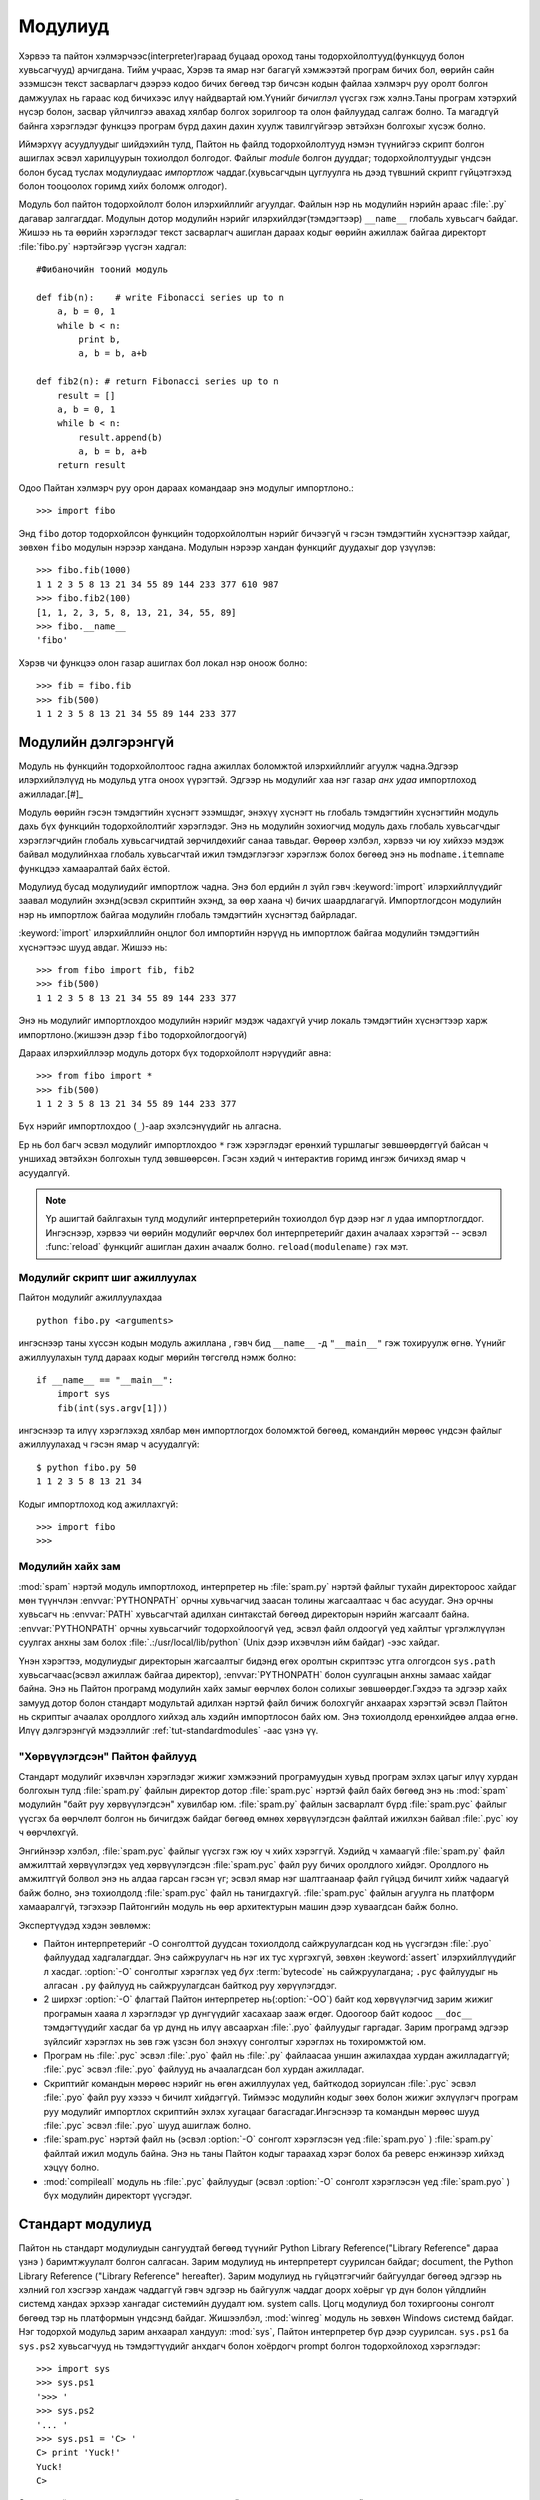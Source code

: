 .. _tut-modules:

********
Модулиуд
********

Хэрвээ та пайтон хэлмэрчээс(interpreter)гараад буцаад ороход таны 
тодорхойлолтууд(функцууд болон хувьсагчууд) арчигдана. Тийм учраас,
Хэрэв та ямар нэг багагүй хэмжээтэй програм бичих бол, өөрийн сайн 
эзэмшсэн текст засварлагч дээрээ кодоо бичих бөгөөд тэр бичсэн кодын
файлаа хэлмэрч руу оролт болгон дамжуулах нь гараас код бичихээс илүү
найдвартай юм.Үүнийг *бичиглэл* үүсгэх гэж хэлнэ.Таны програм хэтэрхий
нүсэр болон, засвар үйлчилгээ авахад хялбар болгох зорилгоор та олон 
файлуудад салгаж болно.  Та магадгүй байнга хэрэглэдэг функцээ програм
бүрд дахин дахин хуулж тавилгүйгээр эвтэйхэн болгохыг хүсэж болно.

Иймэрхүү асуудлуудыг шийдэхийн тулд, Пайтон нь файлд тодорхойлолтууд нэмэн
түүнийгээ скрипт болгон ашиглах эсвэл харилцуурын тохиолдол болгодог. Файлыг
*module* болгон дууддаг; тодорхойлолтуудыг үндсэн болон бусад туслах модулиудаас
*импортлож* чаддаг.(хувьсагчдын цуглуулга нь дээд түвшний скрипт гүйцэтгэхэд
болон тооцоолох горимд хийх боломж олгодог).

Модуль бол пайтон тодорхойлолт болон илэрхийллийг агуулдаг. Файлын нэр нь 
модулийн нэрийн араас :file:`.py` дагавар залгагддаг. Модулын дотор модулийн
нэрийг илэрхийлдэг(тэмдэгтээр) ``__name__`` глобаль хувьсагч байдаг. Жишээ нь 
та өөрийн хэрэглэдэг текст засварлагч ашиглан дараах кодыг өөрийн ажиллаж байгаа
директорт :file:`fibo.py` нэртэйгээр үүсгэн хадгал::

   #Фибаночийн тооний модуль

   def fib(n):    # write Fibonacci series up to n
       a, b = 0, 1
       while b < n:
           print b,
           a, b = b, a+b

   def fib2(n): # return Fibonacci series up to n
       result = []
       a, b = 0, 1
       while b < n:
           result.append(b)
           a, b = b, a+b
       return result

Одоо Пайтан хэлмэрч руу орон дараах командаар энэ модулыг импортлоно.::

   >>> import fibo

Энд ``fibo`` дотор тодорхойлсон функцийн тодорхойлолтын нэрийг бичээгүй ч гэсэн
тэмдэгтийн хүснэгтээр хайдаг, зөвхөн ``fibo`` модулын нэрээр хандана. Модулын
нэрээр хандан функцийг дуудахыг дор үзүүлэв::

   >>> fibo.fib(1000)
   1 1 2 3 5 8 13 21 34 55 89 144 233 377 610 987
   >>> fibo.fib2(100)
   [1, 1, 2, 3, 5, 8, 13, 21, 34, 55, 89]
   >>> fibo.__name__
   'fibo'

Хэрэв чи функцээ олон газар ашиглах бол локал нэр оноож болно::

   >>> fib = fibo.fib
   >>> fib(500)
   1 1 2 3 5 8 13 21 34 55 89 144 233 377


.. _tut-moremodules:

Модулийн дэлгэрэнгүй
====================

Модуль нь функцийн тодорхойлолтоос гадна ажиллах боломжтой илэрхийллийг 
агуулж чадна.Эдгээр илэрхийлэлүүд нь модульд утга оноох үүрэгтэй.  Эдгээр
нь модулийг хаа нэг газар *анх удаа* импортлоход ажилладаг.[#]_

Модуль өөрийн гэсэн тэмдэгтийн хүснэгт эзэмшдэг, энэхүү хүснэгт нь глобаль 
тэмдэгтийн хүснэгтийн модуль дахь бүх функцийн тодорхойлолтийг хэрэглэдэг.
Энэ нь модулийн зохиогчид модуль дахь глобаль хувьсагчдыг хэрэглэгчдийн
глобаль хувьсагчидтай зөрчилдөхийг санаа тавьдаг. Өөрөөр хэлбэл, хэрвээ чи
юу хийхээ мэдэж байвал модулийнхаа глобаль хувьсагчтай ижил тэмдэглэгээг 
хэрэглэж болох бөгөөд энэ нь ``modname.itemname`` функцдээ хамааралтай байх
ёстой.

Модулиуд бусад модулиудийг импортлож чадна. Энэ бол ердийн л зүйл гэвч 
:keyword:`import` илэрхийллүүдийг заавал модулийн эхэнд(эсвэл скриптийн
эхэнд, за өөр хаана ч) бичих шаардлагагүй. Импортлогдсон модулийн нэр нь 
импортлож байгаа модулийн глобаль тэмдэгтийн хүснэгтэд байрладаг.

:keyword:`import` илэрхийллийн онцлог бол импортийн нэрүүд нь импортлож байгаа
модулийн тэмдэгтийн хүснэгтээс шууд авдаг. Жишээ нь::

   >>> from fibo import fib, fib2
   >>> fib(500)
   1 1 2 3 5 8 13 21 34 55 89 144 233 377

Энэ нь модулийг импортлохдоо модулийн нэрийг мэдэж чадахгүй учир локаль
тэмдэгтийн хүснэгтээр харж импортлоно.(жишээн дээр ``fibo`` тодорхойлогдоогүй)

Дараах илэрхийллээр модуль доторх бүх тодорхойлолт нэрүүдийг авна::

   >>> from fibo import *
   >>> fib(500)
   1 1 2 3 5 8 13 21 34 55 89 144 233 377

Бүх нэрийг импортлохдоо (``_``)-аар эхэлсэнүүдийг нь алгасна.

Ер нь бол багч эсвэл модулийг импортлохдоо ``*`` гэж хэрэглэдэг ерөнхий 
туршлагыг зөвшөөрдөггүй байсан ч уншихад эвтэйхэн болгохын тулд зөвшөөрсөн.
Гэсэн хэдий ч интерактив горимд ингэж бичихэд ямар ч асуудалгүй.

.. note::

   Үр ашигтай байлгахын тулд модулийг интерпретерийн тохиолдол бүр дээр нэг л 
   удаа импортлогддог. Ингэснээр, хэрвээ чи өөрийн модулийг өөрчлөх бол 
   интерпретерийг дахин ачалаах хэрэгтэй -- эсвэл :func:`reload` функцийг 
   ашиглан дахин ачаалж болно. ``reload(modulename)`` гэх мэт.


.. _tut-modulesasscripts:

Модулийг скрипт шиг ажиллуулах
------------------------------

Пайтон модулийг ажиллуулахдаа ::

   python fibo.py <arguments>

ингэснээр таны хүссэн кодын модуль ажиллана , гэвч бид 
``__name__`` -д ``"__main__"`` гэж тохируулж өгнө. Үүнийг 
ажиллуулахын тулд дараах кодыг мөрийн төгсгөлд нэмж болно::

   if __name__ == "__main__":
       import sys
       fib(int(sys.argv[1]))

ингэснээр та илүү хэрэглэхэд хялбар мөн импортлогдох боломжтой бөгөөд,
командийн мөрөөс үндсэн файлыг ажиллуулахад ч гэсэн ямар ч асуудалгүй::

   $ python fibo.py 50
   1 1 2 3 5 8 13 21 34

Кодыг импортлоход код ажиллахгүй::

   >>> import fibo
   >>>


.. _tut-searchpath:

Модулийн хайх зам
-----------------

.. index:: triple: module; search; path

:mod:`spam` нэртэй модуль импортлоход, интерпретер нь :file:`spam.py` нэртэй 
файлыг тухайн директороос хайдаг мөн түүнчлэн :envvar:`PYTHONPATH` орчны 
хувьчагчид заасан толины жагсаалтаас ч бас асуудаг. Энэ орчны хувьсагч нь 
:envvar:`PATH` хувьсагчтай адилхан синтакстай бөгөөд директорын нэрийн 
жагсаалт байна. :envvar:`PYTHONPATH` орчны хувьсагчийг тодорхойлоогүй үед, 
эсвэл файл олдоогүй үед хайлтыг үргэлжлүүлэн суулгах анхны зам болох 
:file:`.:/usr/local/lib/python` (Unix дээр ихэвчлэн ийм байдаг) -ээс
хайдаг.

Үнэн хэрэгтээ, модулиудыг директорын жагсаалтыг бидэнд өгөх оролтын 
скриптээс утга олгогдсон ``sys.path`` хувьсагчаас(эсвэл ажиллаж байгаа директор),
:envvar:`PYTHONPATH` болон суулгацын анхны замаас хайдаг байна. Энэ нь Пайтон 
програмд модулийн хайх замыг өөрчлөх болон солихыг зөвшөөрдөг.Гэхдээ та эдгээр 
хайх замууд дотор болон стандарт модультай адилхан нэртэй файл бичиж болохгүйг 
анхаарах хэрэгтэй эсвэл Пайтон нь скриптыг ачаалах оролдлого хийхэд аль хэдийн
импортлосон байх юм. Энэ тохиолдолд ерөнхийдөө алдаа өгнө. Илүү дэлгэрэнгүй
мэдээллийг :ref:`tut-standardmodules` -аас үзнэ үү.


"Хөрвүүлэгдсэн" Пайтон файлууд
------------------------------

Стандарт модулийг ихэвчлэн хэрэглэдэг жижиг хэмжээний програмуудын хувьд
програм эхлэх цагыг илүү хурдан болгохын тулд :file:`spam.py` файлын 
директор дотор :file:`spam.pyc` нэртэй файл байх бөгөөд энэ нь :mod:`spam`
модулийн "байт руу хөрвүүлэгдсэн" хувилбар юм. :file:`spam.py` файлын
засварлалт бүрд :file:`spam.pyc` файлыг үүсгэх ба өөрчлөлт болгон нь бичигдэж
байдаг бөгөөд өмнөх хөрвүүлэгдсэн файлтай ижилхэн байвал :file:`.pyc` юу ч 
өөрчлөхгүй. 

Энгийнээр хэлбэл, :file:`spam.pyc` файлыг үүсгэх гэж юу ч хийх хэрэггүй.
Хэдийд ч хамаагүй :file:`spam.py` файл амжилттай хөрвүүлэгдэх үед хөрвүүлэгдсэн
:file:`spam.pyc` файл руу бичих оролдлого хийдэг. Оролдлого нь амжилтгүй болвол
энэ нь алдаа гарсан гэсэн үг; эсвэл ямар нэг шалтгаанаар файл гүйцэд бичилт 
хийж чадаагүй байж болно, энэ тохиолдолд :file:`spam.pyc` файл нь танигдахгүй.
:file:`spam.pyc` файлын агуулга нь платформ хамааралгүй, тэгэхээр Пайтонгийн
модуль нь өөр архитектурын машин дээр хуваагдсан байж болно.


Экспертүүдэд хэдэн зөвлөмж:

* Пайтон интерпретерийг -O сонголттой дуудсан тохиолдолд сайжруулагдсан код нь
  үүсгэгдэн :file:`.pyo` файлуудад хадгалагддаг. Энэ сайжруулагч нь нэг их тус
  хүргэхгүй, зөвхөн :keyword:`assert` илэрхийллүүдийг л хасдаг. :option:`-O`
  сонголтыг хэрэглэх үед *бүх* :term:`bytecode` нь сайжруулагдана; ``.pyc``
  файлуудыг нь алгасан ``.py`` файлууд нь сайжруулагдсан байткод руу хөрүүлэгддэг.

* 2 ширхэг :option:`-O` флагтай Пайтон интерпретер нь(:option:`-OO`)  байт код
  хөрвүүлэгчид зарим жижиг програмын хааяа л хэрэглэдэг үр дүнгүүдийг хасахаар
  зааж өгдөг. Одоогоор байт кодоос ``__doc__`` тэмдэгтүүдийг хасдаг ба үр дүнд
  нь илүү авсаархан :file:`.pyo` файлуудыг гаргадаг. Зарим програмд эдгээр 
  зүйлсийг хэрэглэх нь зөв гэж үзсэн бол энэхүү сонголтыг хэрэглэх нь тохиромжтой
  юм.

* Програм нь :file:`.pyc` эсвэл :file:`.pyo` файл нь :file:`.py` файлаасаа уншин
  ажилахдаа хурдан ажилладаггүй; :file:`.pyc` эсвэл :file:`.pyo` файлууд нь 
  ачаалагдсан бол хурдан ажилладаг.

* Скриптийг командын мөрөөс нэрийг нь өгөн ажиллуулах үед, байткодод зориулсан
  :file:`.pyc` эсвэл :file:`.pyo` файл руу хэзээ ч бичилт хийдэггүй. Тиймээс
  модулийн кодыг зөөх болон жижиг эхлүүлэгч програм руу модулийг импортлох 
  скриптийн эхлэх хугацааг багасгадаг.Ингэснээр та командын мөрөөс шууд
  :file:`.pyc` эсвэл :file:`.pyo` шууд ашиглаж болно. 

* :file:`spam.pyc` нэртэй файл нь (эсвэл :option:`-O` сонголт 
  хэрэглэсэн үед :file:`spam.pyo` ) :file:`spam.py` файлтай ижил модуль байна.
  Энэ нь таны Пайтон кодыг тараахад хэрэг болох ба реверс енжинээр хийхэд
  хэцүү болно.

  .. index:: module: compileall

* :mod:`compileall` модуль нь :file:`.pyc` файлуудыг  (эсвэл :option:`-O` 
  сонголт хэрэглэсэн үед :file:`spam.pyo` ) бүх модулийн директорт үүсгэдэг.


.. _tut-standardmodules:

Стандарт модулиуд
=================

.. index:: module: sys

Пайтон нь стандарт модулиудын сангуудтай бөгөөд түүнийг Python Library 
Reference("Library Reference" дараа үзнэ ) баримтжуулалт болгон салгасан.
Зарим модулиуд нь интерпретерт суурилсан байдаг;
document, the Python Library Reference ("Library Reference" hereafter). 
Зарим модулиуд нь гүйцэтгэгчийг байгуулдаг бөгөөд эдгээр нь хэлний гол
хэсгээр хандаж чаддаггүй гэвч эдгээр нь байгуулж чаддаг доорх хоёрыг 
үр дүн болон үйлдлийн системд хандах эрхээр хангадаг системийн дуудалт юм.
system calls. Цогц модулиуд бол тохиргооны сонголт бөгөөд тэр нь платформын
үндсэнд байдаг. Жишээлбэл, :mod:`winreg` модуль нь зөвхөн Windows системд 
байдаг. Нэг тодорхой модульд зарим анхаарал хандуул:
:mod:`sys`, Пайтон интерпретер бүр дээр суурилсан. ``sys.ps1`` ба ``sys.ps2``
хувьсагчууд нь тэмдэгтүүдийг анхдагч болон хоёрдогч prompt болгон тодорхойлоход
хэрэглэдэг::

   >>> import sys
   >>> sys.ps1
   '>>> '
   >>> sys.ps2
   '... '
   >>> sys.ps1 = 'C> '
   C> print 'Yuck!'
   Yuck!
   C>


Эдгээр хоёр хувьсагчууд нь зөвхөн интерпретерийн харилцах горимд тодорхойлогдсон.

``sys.path`` хувьсагч бол тэмдэгтийн жагсаалт байх ба энэ нь интерпретерийн 
модулын зам хайхад хэрэглэгдэнэ. Анхны зам нь :envvar:`PYTHONPATH` орчны 
хувьсагчаас утга нь олгогдсон байдаг, эсвэл :envvar:`PYTHONPATH` тохируулаагүй
бол ажилласан замаа авдаг. Та энэ стандарт жагсаалтыг засахдаа дараах үйлдлийг 
хийнэ::

   >>> import sys
   >>> sys.path.append('/ufs/guido/lib/python')


.. _tut-dir:

:func:`dir` функц
=================

:func:`dir` функцээр өгөгдсөн модул дотор ямар нэртэй тодорхойлолтууд
байна гэдгийг тодорхойлоход ашигладаг.Энэ нь эрэмблэгдсэн тэмдэгт төрлийн
жагсаалт буцаана::

   >>> import fibo, sys
   >>> dir(fibo)
   ['__name__', 'fib', 'fib2']
   >>> dir(sys)
   ['__displayhook__', '__doc__', '__excepthook__', '__name__', '__stderr__',
    '__stdin__', '__stdout__', '_getframe', 'api_version', 'argv',
    'builtin_module_names', 'byteorder', 'callstats', 'copyright',
    'displayhook', 'exc_clear', 'exc_info', 'exc_type', 'excepthook',
    'exec_prefix', 'executable', 'exit', 'getdefaultencoding', 'getdlopenflags',
    'getrecursionlimit', 'getrefcount', 'hexversion', 'maxint', 'maxunicode',
    'meta_path', 'modules', 'path', 'path_hooks', 'path_importer_cache',
    'platform', 'prefix', 'ps1', 'ps2', 'setcheckinterval', 'setdlopenflags',
    'setprofile', 'setrecursionlimit', 'settrace', 'stderr', 'stdin', 'stdout',
    'version', 'version_info', 'warnoptions']

Аргументтай :func:`dir` функц нь таны тодорхойлсон тодорхойлолтуудыг гаргадаг::

   >>> a = [1, 2, 3, 4, 5]
   >>> import fibo
   >>> fib = fibo.fib
   >>> dir()
   ['__builtins__', '__doc__', '__file__', '__name__', 'a', 'fib', 'fibo', 'sys']

Энд бүх төрлийн нэрүүдийн жагсаалт байна: хувьсагчууд, модулиуд, функцууд гэх мэт.

.. index:: module: __builtin__

:func:`dir` функц нь built-in функц болон хувьсагчийн нэрийн жагсаалтыг гаргадаггүй.
Хэрвээ энэ жагсаалтыг гаргаж авах бол  түүнийг стандарт модуль болох
:mod:`__builtin__` -ийг тодорхойлох хэрэгтэй::

   >>> import __builtin__
   >>> dir(__builtin__)
   ['ArithmeticError', 'AssertionError', 'AttributeError', 'DeprecationWarning',
    'EOFError', 'Ellipsis', 'EnvironmentError', 'Exception', 'False',
    'FloatingPointError', 'FutureWarning', 'IOError', 'ImportError',
    'IndentationError', 'IndexError', 'KeyError', 'KeyboardInterrupt',
    'LookupError', 'MemoryError', 'NameError', 'None', 'NotImplemented',
    'NotImplementedError', 'OSError', 'OverflowError',
    'PendingDeprecationWarning', 'ReferenceError', 'RuntimeError',
    'RuntimeWarning', 'StandardError', 'StopIteration', 'SyntaxError',
    'SyntaxWarning', 'SystemError', 'SystemExit', 'TabError', 'True',
    'TypeError', 'UnboundLocalError', 'UnicodeDecodeError',
    'UnicodeEncodeError', 'UnicodeError', 'UnicodeTranslateError',
    'UserWarning', 'ValueError', 'Warning', 'WindowsError',
    'ZeroDivisionError', '_', '__debug__', '__doc__', '__import__',
    '__name__', 'abs', 'apply', 'basestring', 'bool', 'buffer',
    'callable', 'chr', 'classmethod', 'cmp', 'coerce', 'compile',
    'complex', 'copyright', 'credits', 'delattr', 'dict', 'dir', 'divmod',
    'enumerate', 'eval', 'execfile', 'exit', 'file', 'filter', 'float',
    'frozenset', 'getattr', 'globals', 'hasattr', 'hash', 'help', 'hex',
    'id', 'input', 'int', 'intern', 'isinstance', 'issubclass', 'iter',
    'len', 'license', 'list', 'locals', 'long', 'map', 'max', 'memoryview',
    'min', 'object', 'oct', 'open', 'ord', 'pow', 'property', 'quit', 'range',
    'raw_input', 'reduce', 'reload', 'repr', 'reversed', 'round', 'set',
    'setattr', 'slice', 'sorted', 'staticmethod', 'str', 'sum', 'super',
    'tuple', 'type', 'unichr', 'unicode', 'vars', 'xrange', 'zip']


.. _tut-packages:

Багцууд
=======

Пакежууд бол Пайтонгийн модулийн нэрийн мужийг бүтэцлэх арга ба "цэгчилсэн модулийн 
нэр"-тэй.Жишээлбэл, :mod:`A.B` гэсэн модулийн нэр бол ``A`` гэсэн багцын
``B`` гэсэн дэд модуль байна. Яг үүнтэй адилхан зохиогч нь хувьсагч хэрэглэхдээ
өөр модулийн хувьсагчаас ялгаатай нэрлэх гэж санаа зовсны хэрэггүй, цэгтэй нэр 
хэрэглэн Numpy эсвэл Python Зургийн сан шиг олон модуль болгон салгаж модуль доторх 
зүйлүүд бусад модулиас хамааралгүй болно.

Дууны файл, дууны өгөгдлийн нэгэн хэвийн загварт зориулсан модулийн цуглуулга 
бичих гэж үзье. Тэнд маш олон ялгаатай дууны файлын форматууд(ихэвчлэн танихдаа
файлынх нь өргөтгөлөөр нь таньдаг, жишээлбэл: :file:`.wav`,:file:`.aiff`, 
:file:`.au`), тэгэхээр чи ялгаатай файлын форматуудын хоорондох холбоог үүсгэхийн
тулд магадгүй модулийн багц үүсгэх хэрэгтэй. Тэдгээр маш олон ялгаатай үйлдлүүд 
байх ба магадгүй чи дууны өгөгдлийг хэлбэржүүлэхийг хүсэж болох юм(холих, 
цуурай нэмэх,тэнцвэржүүлэгч хэрэглэх, стерео эффект нэмэ ), ингээд чи нэмж хэзээ
ч төгсөшгүй модулийн урсгалыг бичин эдгээр үйлдлийг хийж болно. Дараах бүтцээр
үүнийг хийж болно(файлын системийн шатлалыг томъёолов)::

   sound/                          Хамгийн дээд түвшний багч
         __init__.py               sound  багцийн байгуулагч
         formats/                  Файлын форматын дэд багч
                 __init__.py
                 wavread.py
                 wavwrite.py
                 aiffread.py
                 aiffwrite.py
                 auread.py
                 auwrite.py
                 ...
         effects/                  Дууны эффектийн дэд багц
                 __init__.py
                 echo.py
                 surround.py
                 reverse.py
                 ...
         filters/                  Шүүлтүүрүүдийн дэд багч
                 __init__.py
                 equalizer.py
                 vocoder.py
                 karaoke.py
                 ...

Багцыг импортлохдоо Пайтан ``sys.path`` ашиглан директоруудыг олон цааш нь
дэд директор луу ч нэвтрэн хайдаг.

:file:`__init__.py` файлууд нь директорийг Пайтон багц болгоход шаардлагатай;
энэ нь директорыг нийтлэг нэр болгон анхааруулна, яг л ``string`` шиг, 
санамсаргүйгээр зөв модулийг хайх замд нуух тохиолдол байдаг. Хамгийн энгийн
тохиолдолд, :file:`__init__.py`  файл нь хоосон  файл байж болно, гэвч утга 
багцад зориулсан эсвэл ``__бүх__`` хувьсагчийн утга олгох үйлдлийг энэ файлд
бичин ажиллуулж болно.

Хэрэглэгчийн өөрийн хувийн модулийг багцаас импортлож болно жишээлбэл::

   import sound.effects.echo

Энэ нь :mod:`sound.effects.echo` дэд модулийг ачаална. Заахдаа бүтэн 
нэрээр нь дуудна. ::

   sound.effects.echo.echofilter(input, output, delay=0.7, atten=4)

Дэд модулийг өөр аргаар импортлов::

   from sound.effects import echo

Энэ мөн л :mod:`echo` модулийг ачаалах бөгөөд, энд багцын препиксээр нь 
ачаалсан учир, дараах байдлаар хэрэглэж болно::

   echo.echofilter(input, output, delay=0.7, atten=4)

Өөр нэг зарлалт нь бол тухайн дуудах функц болон хувьсагчаа шууд импортлох юм::

   from sound.effects.echo import echofilter

Энэ нь мөн л  :mod:`echo` модулийг ачаалах бөгөөд, энд 
:func:`echofilter` гээд функцийн нэрийг шууд ашиглаж болно::

   echofilter(input, output, delay=0.7, atten=4)


``from package import item`` ингэж ашиглаж байгаа үед, item нь багцын дэд модуль
(эсвэл дэд багч), эсвэл багцад тодорхойлогдсон функц, класс, хувьсагч байж болно 
гэдгийг анхаарах хэрэгтэй. ``import`` илэрхийлэл нь item багцад тодорхойлогдсон
эсвэл тодорхойлогдоогүй байсан ч ялгаагүй хамгийн эхэнд модулийг импортлох
оролдлого хийдэг. Хэрэв хайлт амжилтгүй болвол :exc:`ImportError` алдаа үзүүлдэг.

Эсрэгээр ``import item.subitem.subsubitem`` синтакс хэрэглэж байгаа бол , item бүр 
нь багцыг үл тооцон хамгийн сүүд байна; сүүлийн item модуль эсвэл багц байж
чадна гэхдээ класс эсвэл функц эсвэл өмнө тодорхойлсон хувьсагч байж болохгүй.

.. _tut-pkg-import-star:

Багцаас *-оор импортлох
-----------------------

.. index:: single: __all__

Хэрэглэгч ``from sound.effects import *`` ингэж бичвэл юу болох вэ? Онолын үүднээс,

Now what happens when the user writes ``from sound.effects import *``?  Ideally,
one would hope that this somehow goes out to the filesystem, finds which
submodules are present in the package, and imports them all.  This could take a
long time and importing sub-modules might have unwanted side-effects that should
only happen when the sub-module is explicitly imported.

The only solution is for the package author to provide an explicit index of the
package.  The :keyword:`import` statement uses the following convention: if a package's
:file:`__init__.py` code defines a list named ``__all__``, it is taken to be the
list of module names that should be imported when ``from package import *`` is
encountered.  It is up to the package author to keep this list up-to-date when a
new version of the package is released.  Package authors may also decide not to
support it, if they don't see a use for importing \* from their package.  For
example, the file :file:`sounds/effects/__init__.py` could contain the following
code::

   __all__ = ["echo", "surround", "reverse"]

This would mean that ``from sound.effects import *`` would import the three
named submodules of the :mod:`sound` package.

If ``__all__`` is not defined, the statement ``from sound.effects import *``
does *not* import all submodules from the package :mod:`sound.effects` into the
current namespace; it only ensures that the package :mod:`sound.effects` has
been imported (possibly running any initialization code in :file:`__init__.py`)
and then imports whatever names are defined in the package.  This includes any
names defined (and submodules explicitly loaded) by :file:`__init__.py`.  It
also includes any submodules of the package that were explicitly loaded by
previous :keyword:`import` statements.  Consider this code::

   import sound.effects.echo
   import sound.effects.surround
   from sound.effects import *

In this example, the :mod:`echo` and :mod:`surround` modules are imported in the
current namespace because they are defined in the :mod:`sound.effects` package
when the ``from...import`` statement is executed.  (This also works when
``__all__`` is defined.)

Although certain modules are designed to export only names that follow certain
patterns when you use ``import *``, it is still considered bad practise in
production code.

Remember, there is nothing wrong with using ``from Package import
specific_submodule``!  In fact, this is the recommended notation unless the
importing module needs to use submodules with the same name from different
packages.


Дотоод багцын заалтууд
----------------------

Дэд модулиуд нь ихэвчлэн бие биенээ заасан байдаг. Жишээ нь , 
:mod:`surround` модуль нь :mod:`echo` модулийг хэрэглэсэн
байж болно. Үнэн хэрэгтээ, эдгээр заалтууд дээр :keyword:`import` илэрхийлэл нь
стандарт модулийн хайх замаас хайхаас түрүүлэн багтаасан багцаас хайдаг.
Энэ :mod:`surround` модул нь  ``import echo`` эсвэл ``from echo import
echofilter`` хялбархан хэрэглэнэ. Хэрэв импортлосон модуль нь 
ажиллаж байгаа багцаас олдохгүй бол (багц нь ажиллаж байгаа модулийн дэд
модуль бол ),  :keyword:`import` илэрхийлэл өгсөн нэрний дээд түвшний
модулаас хайж эхэлдэг.

Багцууд нь дэд багцуудад бүтэцлэгдсэн үед (жишээн дээр :mod:`sound` багцыг
үзүүлсэн), та дэд модулиудын хооронд багцыг харьцангуйгаар импортлож болно.
Жишээлбэл, хэрэв модуль :mod:`sound.filters.vocoder`  :mod:`sound.effects` 
багцад байгаа :mod:`echo` модулийг ашиглах бол,дараах байдлаар бичиж болно ``from
sound.effects import echo``.

Пайтон 2.5-аас эхлэн, тодорхойгүй  харьцангуй импортыг нэмж оруулсан, 
та харьцангуй импорт бичих дээ ``from module import name`` гэсэн 
хэлбэртэйгээр импорт илэрхийлэл бичиж болно. Эдгээр тодорхой харьцангуй
импортууд нь цэгээр тодорхойлсон одоогийн болон эцэг багцуудыг харьцангуй
импорт болгодог. Жишээн дээр :mod:`surround` модулийг дараах байдалтай 
ашиглаж болно::

   from . import echo
   from .. import formats
   from ..filters import equalizer

Тодорхой болон тодорхойгүй харьцангуй импортууд нь хоёулаа одоогийн модулийн
нэрэн дээр суурилсан байдаг гэдгийг анхаарах хэрэгтэй. Үндсэн модулийн нэр нь 
үргэлж ``"__main__"`` байдаг болсноос хойш, Пайтон програмууд нь үргэлж 
харьцангуй импорт хэрэглэдэг болсон. 


Олон директор дахь багцууд
--------------------------

Багцууд нь бас нэг тусгай аттрибутыг дэмждэг, :attr:`__path__`. Энэ нь 
директорын нэрийг жагсаалтыг агуулж байгаа тухайн багцын :file:`__init__.py` 
файл доторх код ажиллахаас өмнө анхны утга олгогдсон байдаг.Энэ хувьсагчийн
утга нь тухайн багцад байгаа модулиудыг хайхад өөрчлөгдсөн байдаг .

Хэдийгээр энэ боломж нь тэгтлээ өргөн хэрэглэгддэггүй ч гэсэн үүнийг 
багц дахь модулиудыг өргөтгөх замаар хэрэглэж болно.


.. rubric:: Footnotes

.. [#] In fact function definitions are also 'statements' that are 'executed'; the
   execution of a module-level function enters the function name in the module's
   global symbol table.

